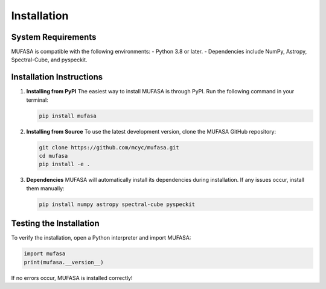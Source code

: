 Installation
=================

System Requirements
--------------------
MUFASA is compatible with the following environments:
- Python 3.8 or later.
- Dependencies include NumPy, Astropy, Spectral-Cube, and pyspeckit.

Installation Instructions
-------------------------

1. **Installing from PyPI**
   The easiest way to install MUFASA is through PyPI. Run the following command in your terminal:

   .. code-block:: bash

       pip install mufasa

2. **Installing from Source**
   To use the latest development version, clone the MUFASA GitHub repository:

   .. code-block:: bash

       git clone https://github.com/mcyc/mufasa.git
       cd mufasa
       pip install -e .

3. **Dependencies**
   MUFASA will automatically install its dependencies during installation. If any issues occur, install them manually:

   .. code-block:: bash

       pip install numpy astropy spectral-cube pyspeckit

Testing the Installation
------------------------
To verify the installation, open a Python interpreter and import MUFASA:

.. code-block:: python

    import mufasa
    print(mufasa.__version__)

If no errors occur, MUFASA is installed correctly!

